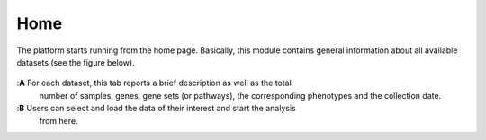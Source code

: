 .. _Home:

Home
================================================================================

The platform starts running from the home page. Basically, this module contains 
general information about all available datasets (see the figure below).

.. figure:: figures/ug.005.png
    :align: center
    :width: 100%
    
    
:**A**  For each dataset, this tab reports a brief description as well as the total
        number of samples, genes, gene sets (or pathways), the corresponding phenotypes
        and the collection date.
        
        
:**B**  Users can select and load the data of their interest and start the analysis 
        from here.